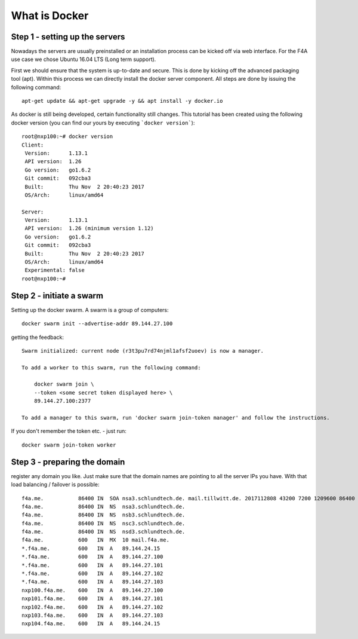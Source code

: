 What is Docker
####################################

Step 1 - setting up the servers
===============================

Nowadays the servers are usually preinstalled or an installation process can be kicked off via web interface. For the F4A use case we chose Ubuntu 16.04 LTS (Long term support).

First we should ensure that the system is up-to-date and secure. This is done by kicking off the advanced packaging tool (apt). Within this process we can directly install the docker server component. All steps are done by issuing the following command::

     apt-get update && apt-get upgrade -y && apt install -y docker.io


As docker is still being developed, certain functionality still changes. This tutorial has been created using the following docker version (you can find our yours by executing ```docker version```)::

      root@nxp100:~# docker version
      Client:
       Version:      1.13.1
       API version:  1.26
       Go version:   go1.6.2
       Git commit:   092cba3
       Built:        Thu Nov  2 20:40:23 2017
       OS/Arch:      linux/amd64

      Server:
       Version:      1.13.1
       API version:  1.26 (minimum version 1.12)
       Go version:   go1.6.2
       Git commit:   092cba3
       Built:        Thu Nov  2 20:40:23 2017
       OS/Arch:      linux/amd64
       Experimental: false
      root@nxp100:~#


Step 2 - initiate a swarm
===============================


Setting up the docker swarm. A swarm is a group of computers::

  docker swarm init --advertise-addr 89.144.27.100

getting the feedback::

  Swarm initialized: current node (r3t3pu7rd74njml1afsf2uoev) is now a manager.

  To add a worker to this swarm, run the following command:

      docker swarm join \
      --token <some secret token displayed here> \
      89.144.27.100:2377

  To add a manager to this swarm, run 'docker swarm join-token manager' and follow the instructions.


If you don't remember the token etc. - just run::

  docker swarm join-token worker


Step 3 - preparing the domain
===============================


register any domain you like. Just make sure that the domain names are pointing to all the server IPs you have. With that load balancing / failover is possible::

  f4a.me.           86400 IN  SOA nsa3.schlundtech.de. mail.tillwitt.de. 2017112808 43200 7200 1209600 86400
  f4a.me.           86400 IN  NS  nsa3.schlundtech.de.
  f4a.me.           86400 IN  NS  nsb3.schlundtech.de.
  f4a.me.           86400 IN  NS  nsc3.schlundtech.de.
  f4a.me.           86400 IN  NS  nsd3.schlundtech.de.
  f4a.me.           600   IN  MX  10 mail.f4a.me.
  *.f4a.me.         600   IN  A   89.144.24.15
  *.f4a.me.         600   IN  A   89.144.27.100
  *.f4a.me.         600   IN  A   89.144.27.101
  *.f4a.me.         600   IN  A   89.144.27.102
  *.f4a.me.         600   IN  A   89.144.27.103
  nxp100.f4a.me.    600   IN  A   89.144.27.100
  nxp101.f4a.me.    600   IN  A   89.144.27.101
  nxp102.f4a.me.    600   IN  A   89.144.27.102
  nxp103.f4a.me.    600   IN  A   89.144.27.103
  nxp104.f4a.me.    600   IN  A   89.144.24.15
